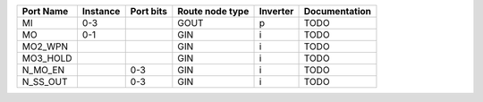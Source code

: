 +-----------+----------+-----------+-----------------+----------+---------------+
| Port Name | Instance | Port bits | Route node type | Inverter | Documentation |
+===========+==========+===========+=================+==========+===============+
|        MI |      0-3 |           |            GOUT |        p |          TODO |
+-----------+----------+-----------+-----------------+----------+---------------+
|        MO |      0-1 |           |             GIN |        i |          TODO |
+-----------+----------+-----------+-----------------+----------+---------------+
|   MO2_WPN |          |           |             GIN |        i |          TODO |
+-----------+----------+-----------+-----------------+----------+---------------+
|  MO3_HOLD |          |           |             GIN |        i |          TODO |
+-----------+----------+-----------+-----------------+----------+---------------+
|   N_MO_EN |          |       0-3 |             GIN |        i |          TODO |
+-----------+----------+-----------+-----------------+----------+---------------+
|  N_SS_OUT |          |       0-3 |             GIN |        i |          TODO |
+-----------+----------+-----------+-----------------+----------+---------------+
